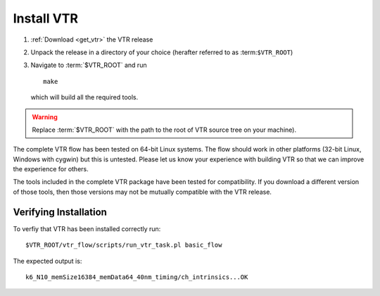 Install VTR
-----------

#. :ref:`Download <get_vtr>` the VTR release
#. Unpack the release in a directory of your choice (herafter referred to as :term:``$VTR_ROOT``)
#. Navigate to :term:`$VTR_ROOT` and run ::

    make

   which will build all the required tools.

.. warning:: Replace :term:`$VTR_ROOT` with the path to the root of VTR source tree on your machine).

The complete VTR flow has been tested on 64-bit Linux systems.
The flow should work in other platforms (32-bit Linux, Windows with cygwin) but this is untested.
Please let us know your experience with building VTR so that we can improve the experience for others.

The tools included in the complete VTR package have been tested for compatibility.
If you download a different version of those tools, then those versions may not be mutually compatible with the VTR release.

.. seealso:: For additional information on building VPR on other platforms see :ref:`compiling_vpr`

Verifying Installation
~~~~~~~~~~~~~~~~~~~~~~
To verfiy that VTR has been installed correctly run::

    $VTR_ROOT/vtr_flow/scripts/run_vtr_task.pl basic_flow

The expected output is::

    k6_N10_memSize16384_memData64_40nm_timing/ch_intrinsics...OK
